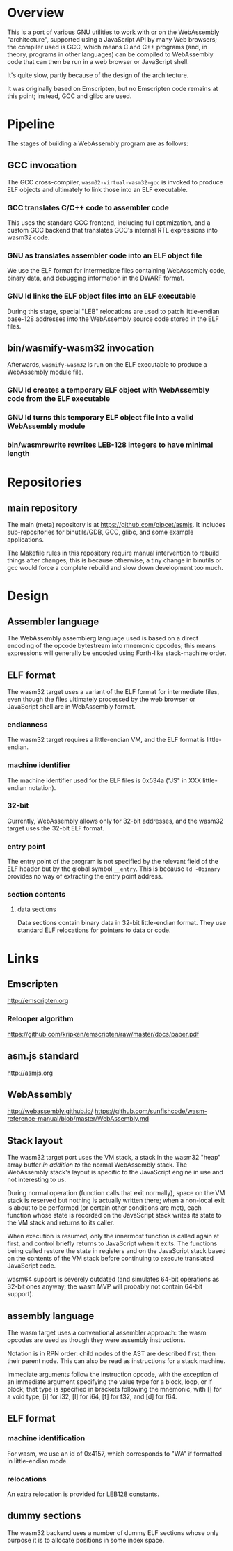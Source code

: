 * Overview
This is a port of various GNU utilities to work with or on the WebAssembly "architecture", supported using a JavaScript API by many Web browsers; the compiler used is GCC, which means C and C++ programs (and, in theory, programs in other languages) can be compiled to WebAssembly code that can then be run in a web browser or JavaScript shell.

It's quite slow, partly because of the design of the architecture.

It was originally based on Emscripten, but no Emscripten code remains at this point; instead, GCC and glibc are used.

* Pipeline
The stages of building a WebAssembly program are as follows:

** GCC invocation

The GCC cross-compiler, =wasm32-virtual-wasm32-gcc= is invoked to produce ELF objects and ultimately to link those into an ELF executable.

*** GCC translates C/C++ code to assembler code
This uses the standard GCC frontend, including full optimization, and a custom GCC backend that translates GCC's internal RTL expressions into wasm32 code.

*** GNU as translates assembler code into an ELF object file
We use the ELF format for intermediate files containing WebAssembly code, binary data, and debugging information in the DWARF format.

*** GNU ld links the ELF object files into an ELF executable
During this stage, special "LEB" relocations are used to patch little-endian base-128 addresses into the WebAssembly source code stored in the ELF files.

** bin/wasmify-wasm32 invocation

Afterwards, =wasmify-wasm32= is run on the ELF executable to produce a WebAssembly module file.

*** GNU ld creates a temporary ELF object with WebAssembly code from the ELF executable
*** GNU ld turns this temporary ELF object file into a valid WebAssembly module
*** bin/wasmrewrite rewrites LEB-128 integers to have minimal length

* Repositories

** main repository

The main (meta) repository is at https://github.com/pipcet/asmjs. It includes sub-repositories for binutils/GDB, GCC, glibc, and some example applications.

The Makefile rules in this repository require manual intervention to rebuild things after changes; this is because otherwise, a tiny change in binutils or gcc would force a complete rebuild and slow down development too much.

* Design
** Assembler language
The WebAssembly assemblerg language used is based on a direct encoding of the opcode bytestream into mnemonic opcodes; this means expressions will generally be encoded using Forth-like stack-machine order.

** ELF format
The wasm32 target uses a variant of the ELF format for intermediate files, even though the files ultimately processed by the web browser or JavaScript shell are in WebAssembly format.

*** endianness
The wasm32 target requires a little-endian VM, and the ELF format is little-endian.

*** machine identifier
The machine identifier used for the ELF files is 0x534a ("JS" in XXX little-endian notation).

*** 32-bit
Currently, WebAssembly allows only for 32-bit addresses, and the wasm32 target uses the 32-bit ELF format.

*** entry point
The entry point of the program is not specified by the relevant field of the ELF header but by the global symbol =__entry=.  This is because =ld -Obinary= provides no way of extracting the entry point address.

*** section contents
**** data sections
Data sections contain binary data in 32-bit little-endian format. They use standard ELF relocations for pointers to data or code.

* Links
** Emscripten
http://emscripten.org
*** Relooper algorithm
https://github.com/kripken/emscripten/raw/master/docs/paper.pdf
** asm.js standard
http://asmjs.org

** WebAssembly
http://webassembly.github.io/
https://github.com/sunfishcode/wasm-reference-manual/blob/master/WebAssembly.md

** Stack layout
The wasm32 target port uses the VM stack, a stack in the wasm32 "heap" array buffer /in addition to/ the normal WebAssembly stack. The WebAssembly stack's layout is specific to the JavaScript engine in use and not interesting to us.

During normal operation (function calls that exit normally), space on the VM stack is reserved but nothing is actually written there; when a non-local exit is about to be performed (or certain other conditions are met), each function whose state is recorded on the JavaScript stack writes its state to the VM stack and returns to its caller.

When execution is resumed, only the innermost function is called again at first, and control briefly returns to JavaScript when it exits. The functions being called restore the state in registers and on the JavaScript stack based on the contents of the VM stack before continuing to execute translated JavaScript code.

wasm64 support is severely outdated (and simulates 64-bit operations as 32-bit ones anyway; the wasm MVP will probably not contain 64-bit support).

** assembly language
The wasm target uses a conventional assembler approach: the wasm opcodes are used as though they were assembly instructions.

Notation is in RPN order: child nodes of the AST are described first, then their parent node. This can also be read as instructions for a stack machine.

Immediate arguments follow the instruction opcode, with the exception of an immediate argument specifying the value type for a block, loop, or if block; that type is specified in brackets following the mnemonic, with [] for a void type, [i] for i32, [l] for i64, [f] for f32, and [d] for f64.

** ELF format
*** machine identification
For wasm, we use an id of 0x4157, which corresponds to "WA" if formatted in little-endian mode.
*** relocations
An extra relocation is provided for LEB128 constants.

** dummy sections
The wasm32 backend uses a number of dummy ELF sections whose only purpose it is to allocate positions in some index space.
